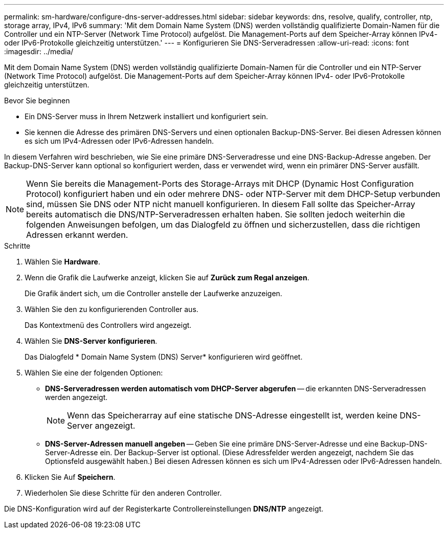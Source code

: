 ---
permalink: sm-hardware/configure-dns-server-addresses.html 
sidebar: sidebar 
keywords: dns, resolve, qualify, controller, ntp, storage array, IPv4, IPv6 
summary: 'Mit dem Domain Name System (DNS) werden vollständig qualifizierte Domain-Namen für die Controller und ein NTP-Server (Network Time Protocol) aufgelöst. Die Management-Ports auf dem Speicher-Array können IPv4- oder IPv6-Protokolle gleichzeitig unterstützen.' 
---
= Konfigurieren Sie DNS-Serveradressen
:allow-uri-read: 
:icons: font
:imagesdir: ../media/


[role="lead"]
Mit dem Domain Name System (DNS) werden vollständig qualifizierte Domain-Namen für die Controller und ein NTP-Server (Network Time Protocol) aufgelöst. Die Management-Ports auf dem Speicher-Array können IPv4- oder IPv6-Protokolle gleichzeitig unterstützen.

.Bevor Sie beginnen
* Ein DNS-Server muss in Ihrem Netzwerk installiert und konfiguriert sein.
* Sie kennen die Adresse des primären DNS-Servers und einen optionalen Backup-DNS-Server. Bei diesen Adressen können es sich um IPv4-Adressen oder IPv6-Adressen handeln.


In diesem Verfahren wird beschrieben, wie Sie eine primäre DNS-Serveradresse und eine DNS-Backup-Adresse angeben. Der Backup-DNS-Server kann optional so konfiguriert werden, dass er verwendet wird, wenn ein primärer DNS-Server ausfällt.

[NOTE]
====
Wenn Sie bereits die Management-Ports des Storage-Arrays mit DHCP (Dynamic Host Configuration Protocol) konfiguriert haben und ein oder mehrere DNS- oder NTP-Server mit dem DHCP-Setup verbunden sind, müssen Sie DNS oder NTP nicht manuell konfigurieren. In diesem Fall sollte das Speicher-Array bereits automatisch die DNS/NTP-Serveradressen erhalten haben. Sie sollten jedoch weiterhin die folgenden Anweisungen befolgen, um das Dialogfeld zu öffnen und sicherzustellen, dass die richtigen Adressen erkannt werden.

====
.Schritte
. Wählen Sie *Hardware*.
. Wenn die Grafik die Laufwerke anzeigt, klicken Sie auf *Zurück zum Regal anzeigen*.
+
Die Grafik ändert sich, um die Controller anstelle der Laufwerke anzuzeigen.

. Wählen Sie den zu konfigurierenden Controller aus.
+
Das Kontextmenü des Controllers wird angezeigt.

. Wählen Sie *DNS-Server konfigurieren*.
+
Das Dialogfeld * Domain Name System (DNS) Server* konfigurieren wird geöffnet.

. Wählen Sie eine der folgenden Optionen:
+
** *DNS-Serveradressen werden automatisch vom DHCP-Server abgerufen* -- die erkannten DNS-Serveradressen werden angezeigt.
+
[NOTE]
====
Wenn das Speicherarray auf eine statische DNS-Adresse eingestellt ist, werden keine DNS-Server angezeigt.

====
** *DNS-Server-Adressen manuell angeben* -- Geben Sie eine primäre DNS-Server-Adresse und eine Backup-DNS-Server-Adresse ein. Der Backup-Server ist optional. (Diese Adressfelder werden angezeigt, nachdem Sie das Optionsfeld ausgewählt haben.) Bei diesen Adressen können es sich um IPv4-Adressen oder IPv6-Adressen handeln.


. Klicken Sie Auf *Speichern*.
. Wiederholen Sie diese Schritte für den anderen Controller.


Die DNS-Konfiguration wird auf der Registerkarte Controllereinstellungen *DNS/NTP* angezeigt.
